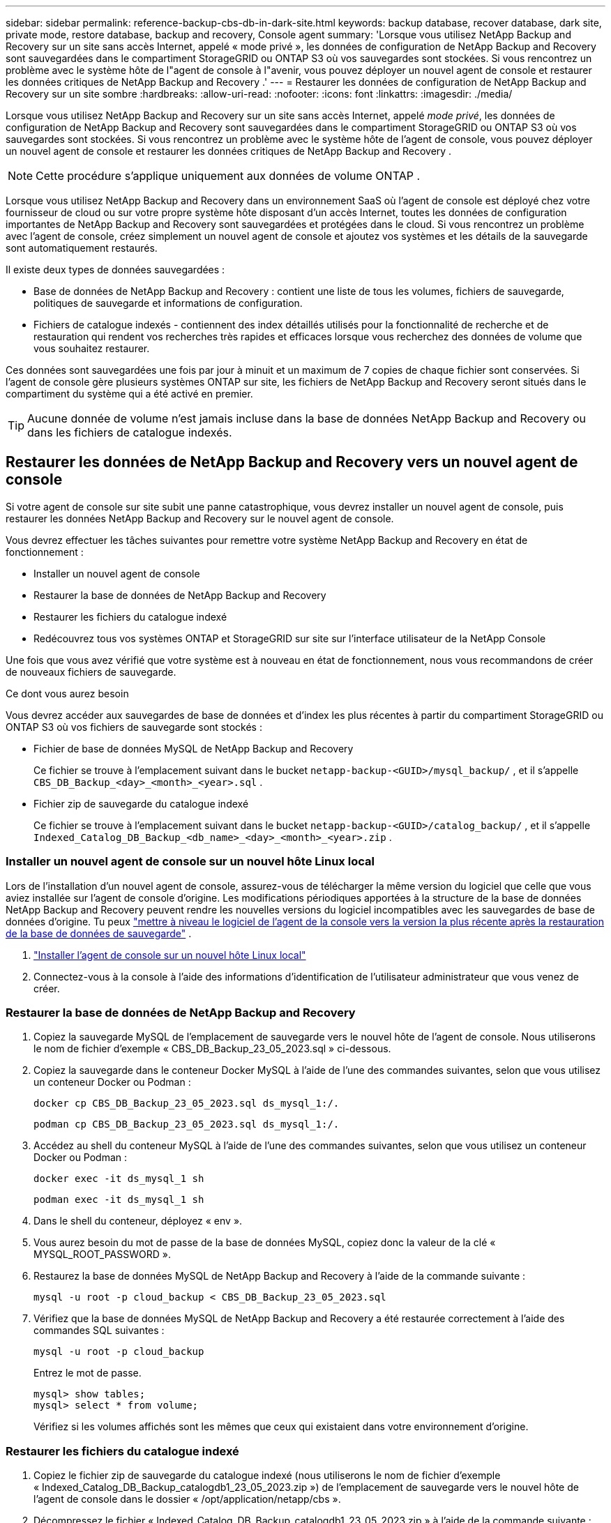 ---
sidebar: sidebar 
permalink: reference-backup-cbs-db-in-dark-site.html 
keywords: backup database, recover database, dark site, private mode, restore database, backup and recovery, Console agent 
summary: 'Lorsque vous utilisez NetApp Backup and Recovery sur un site sans accès Internet, appelé « mode privé », les données de configuration de NetApp Backup and Recovery sont sauvegardées dans le compartiment StorageGRID ou ONTAP S3 où vos sauvegardes sont stockées.  Si vous rencontrez un problème avec le système hôte de l"agent de console à l"avenir, vous pouvez déployer un nouvel agent de console et restaurer les données critiques de NetApp Backup and Recovery .' 
---
= Restaurer les données de configuration de NetApp Backup and Recovery sur un site sombre
:hardbreaks:
:allow-uri-read: 
:nofooter: 
:icons: font
:linkattrs: 
:imagesdir: ./media/


[role="lead"]
Lorsque vous utilisez NetApp Backup and Recovery sur un site sans accès Internet, appelé _mode privé_, les données de configuration de NetApp Backup and Recovery sont sauvegardées dans le compartiment StorageGRID ou ONTAP S3 où vos sauvegardes sont stockées.  Si vous rencontrez un problème avec le système hôte de l'agent de console, vous pouvez déployer un nouvel agent de console et restaurer les données critiques de NetApp Backup and Recovery .


NOTE: Cette procédure s'applique uniquement aux données de volume ONTAP .

Lorsque vous utilisez NetApp Backup and Recovery dans un environnement SaaS où l'agent de console est déployé chez votre fournisseur de cloud ou sur votre propre système hôte disposant d'un accès Internet, toutes les données de configuration importantes de NetApp Backup and Recovery sont sauvegardées et protégées dans le cloud.  Si vous rencontrez un problème avec l'agent de console, créez simplement un nouvel agent de console et ajoutez vos systèmes et les détails de la sauvegarde sont automatiquement restaurés.

Il existe deux types de données sauvegardées :

* Base de données de NetApp Backup and Recovery : contient une liste de tous les volumes, fichiers de sauvegarde, politiques de sauvegarde et informations de configuration.
* Fichiers de catalogue indexés - contiennent des index détaillés utilisés pour la fonctionnalité de recherche et de restauration qui rendent vos recherches très rapides et efficaces lorsque vous recherchez des données de volume que vous souhaitez restaurer.


Ces données sont sauvegardées une fois par jour à minuit et un maximum de 7 copies de chaque fichier sont conservées. Si l'agent de console gère plusieurs systèmes ONTAP sur site, les fichiers de NetApp Backup and Recovery seront situés dans le compartiment du système qui a été activé en premier.


TIP: Aucune donnée de volume n'est jamais incluse dans la base de données NetApp Backup and Recovery ou dans les fichiers de catalogue indexés.



== Restaurer les données de NetApp Backup and Recovery vers un nouvel agent de console

Si votre agent de console sur site subit une panne catastrophique, vous devrez installer un nouvel agent de console, puis restaurer les données NetApp Backup and Recovery sur le nouvel agent de console.

Vous devrez effectuer les tâches suivantes pour remettre votre système NetApp Backup and Recovery en état de fonctionnement :

* Installer un nouvel agent de console
* Restaurer la base de données de NetApp Backup and Recovery
* Restaurer les fichiers du catalogue indexé
* Redécouvrez tous vos systèmes ONTAP et StorageGRID sur site sur l'interface utilisateur de la NetApp Console


Une fois que vous avez vérifié que votre système est à nouveau en état de fonctionnement, nous vous recommandons de créer de nouveaux fichiers de sauvegarde.

.Ce dont vous aurez besoin
Vous devrez accéder aux sauvegardes de base de données et d'index les plus récentes à partir du compartiment StorageGRID ou ONTAP S3 où vos fichiers de sauvegarde sont stockés :

* Fichier de base de données MySQL de NetApp Backup and Recovery
+
Ce fichier se trouve à l'emplacement suivant dans le bucket `netapp-backup-<GUID>/mysql_backup/` , et il s'appelle `CBS_DB_Backup_<day>_<month>_<year>.sql` .

* Fichier zip de sauvegarde du catalogue indexé
+
Ce fichier se trouve à l'emplacement suivant dans le bucket `netapp-backup-<GUID>/catalog_backup/` , et il s'appelle `Indexed_Catalog_DB_Backup_<db_name>_<day>_<month>_<year>.zip` .





=== Installer un nouvel agent de console sur un nouvel hôte Linux local

Lors de l'installation d'un nouvel agent de console, assurez-vous de télécharger la même version du logiciel que celle que vous aviez installée sur l'agent de console d'origine.  Les modifications périodiques apportées à la structure de la base de données NetApp Backup and Recovery peuvent rendre les nouvelles versions du logiciel incompatibles avec les sauvegardes de base de données d'origine.  Tu peux https://docs.netapp.com/us-en/console-setup-admin/task-upgrade-connector.html["mettre à niveau le logiciel de l'agent de la console vers la version la plus récente après la restauration de la base de données de sauvegarde"^] .

. https://docs.netapp.com/us-en/console-setup-admin/task-quick-start-private-mode.html["Installer l'agent de console sur un nouvel hôte Linux local"^]
. Connectez-vous à la console à l’aide des informations d’identification de l’utilisateur administrateur que vous venez de créer.




=== Restaurer la base de données de NetApp Backup and Recovery

. Copiez la sauvegarde MySQL de l’emplacement de sauvegarde vers le nouvel hôte de l’agent de console. Nous utiliserons le nom de fichier d'exemple « CBS_DB_Backup_23_05_2023.sql » ci-dessous.
. Copiez la sauvegarde dans le conteneur Docker MySQL à l'aide de l'une des commandes suivantes, selon que vous utilisez un conteneur Docker ou Podman :
+
[source, cli]
----
docker cp CBS_DB_Backup_23_05_2023.sql ds_mysql_1:/.
----
+
[source, cli]
----
podman cp CBS_DB_Backup_23_05_2023.sql ds_mysql_1:/.
----
. Accédez au shell du conteneur MySQL à l’aide de l’une des commandes suivantes, selon que vous utilisez un conteneur Docker ou Podman :
+
[source, cli]
----
docker exec -it ds_mysql_1 sh
----
+
[source, cli]
----
podman exec -it ds_mysql_1 sh
----
. Dans le shell du conteneur, déployez « env ».
. Vous aurez besoin du mot de passe de la base de données MySQL, copiez donc la valeur de la clé « MYSQL_ROOT_PASSWORD ».
. Restaurez la base de données MySQL de NetApp Backup and Recovery à l'aide de la commande suivante :
+
[source, cli]
----
mysql -u root -p cloud_backup < CBS_DB_Backup_23_05_2023.sql
----
. Vérifiez que la base de données MySQL de NetApp Backup and Recovery a été restaurée correctement à l'aide des commandes SQL suivantes :
+
[source, cli]
----
mysql -u root -p cloud_backup
----
+
Entrez le mot de passe.

+
[source, cli]
----
mysql> show tables;
mysql> select * from volume;
----
+
Vérifiez si les volumes affichés sont les mêmes que ceux qui existaient dans votre environnement d’origine.





=== Restaurer les fichiers du catalogue indexé

. Copiez le fichier zip de sauvegarde du catalogue indexé (nous utiliserons le nom de fichier d'exemple « Indexed_Catalog_DB_Backup_catalogdb1_23_05_2023.zip ») de l'emplacement de sauvegarde vers le nouvel hôte de l'agent de console dans le dossier « /opt/application/netapp/cbs ».
. Décompressez le fichier « Indexed_Catalog_DB_Backup_catalogdb1_23_05_2023.zip » à l'aide de la commande suivante :
+
[source, cli]
----
unzip Indexed_Catalog_DB_Backup_catalogdb1_23_05_2023.zip -d catalogdb1
----
. Exécutez la commande *ls* pour vous assurer que le dossier « catalogdb1 » a été créé avec les sous-dossiers « changes » et « snapshots » en dessous.




=== Découvrez vos clusters ONTAP et vos systèmes StorageGRID

. https://docs.netapp.com/us-en/storage-management-ontap-onprem/task-discovering-ontap.html#discover-clusters-using-a-connector["Découvrez tous les systèmes ONTAP sur site"^]qui étaient disponibles dans votre environnement précédent. Cela inclut le système ONTAP que vous avez utilisé comme serveur S3.
. https://docs.netapp.com/us-en/storage-management-storagegrid/task-discover-storagegrid.html["Découvrez vos systèmes StorageGRID"^].




=== Configurer les détails de l'environnement StorageGRID

Ajoutez les détails du système StorageGRID associé à vos systèmes ONTAP tels qu'ils ont été configurés lors de la configuration de l'agent de console d'origine à l'aide de l' https://docs.netapp.com/us-en/console-automation/index.html["API de la NetApp Console"^] .

Les informations suivantes s'appliquent aux installations en mode privé à partir de NetApp Console 3.9.xx.  Pour les versions plus anciennes, utilisez la procédure suivante : https://community.netapp.com/t5/Tech-ONTAP-Blogs/DarkSite-Cloud-Backup-MySQL-and-Indexed-Catalog-Backup-and-Restore/ba-p/440800["Sauvegarde Cloud DarkSite : sauvegarde et restauration de MySQL et du catalogue indexé"^] .

Vous devrez effectuer ces étapes pour chaque système qui sauvegarde des données sur StorageGRID.

. Extrayez le jeton d’autorisation à l’aide de l’API oauth/token suivante.
+
[source, http]
----
curl 'http://10.193.192.202/oauth/token' -X POST -H 'Accept: application/json' -H 'Accept-Language: en-US,en;q=0.5' -H 'Accept-Encoding: gzip, deflate' -H 'Content-Type: application/json' -d '{"username":"admin@netapp.com","password":"Netapp@123","grant_type":"password"}
> '
----
+
Alors que l’adresse IP, le nom d’utilisateur et les mots de passe sont des valeurs personnalisées, le nom du compte ne l’est pas. Le nom du compte est toujours « account-DARKSITE1 ». De plus, le nom d'utilisateur doit utiliser un nom au format e-mail.

+
Cette API renverra une réponse comme celle-ci. Vous pouvez récupérer le jeton d’autorisation comme indiqué ci-dessous.

+
[source, text]
----
{"expires_in":21600,"access_token":"eyJhbGciOiJSUzI1NiIsInR5cCI6IkpXVCIsImtpZCI6IjJlMGFiZjRiIn0eyJzdWIiOiJvY2NtYXV0aHwxIiwiYXVkIjpbImh0dHBzOi8vYXBpLmNsb3VkLm5ldGFwcC5jb20iXSwiaHR0cDovL2Nsb3VkLm5ldGFwcC5jb20vZnVsbF9uYW1lIjoiYWRtaW4iLCJodHRwOi8vY2xvdWQubmV0YXBwLmNvbS9lbWFpbCI6ImFkbWluQG5ldGFwcC5jb20iLCJzY29wZSI6Im9wZW5pZCBwcm9maWxlIiwiaWF0IjoxNjcyNzM2MDIzLCJleHAiOjE2NzI3NTc2MjMsImlzcyI6Imh0dHA6Ly9vY2NtYXV0aDo4NDIwLyJ9CJtRpRDY23PokyLg1if67bmgnMcYxdCvBOY-ZUYWzhrWbbY_hqUH4T-114v_pNDsPyNDyWqHaKizThdjjHYHxm56vTz_Vdn4NqjaBDPwN9KAnC6Z88WA1cJ4WRQqj5ykODNDmrv5At_f9HHp0-xVMyHqywZ4nNFalMvAh4xESc5jfoKOZc-IOQdWm4F4LHpMzs4qFzCYthTuSKLYtqSTUrZB81-o-ipvrOqSo1iwIeHXZJJV-UsWun9daNgiYd_wX-4WWJViGEnDzzwOKfUoUoe1Fg3ch--7JFkFl-rrXDOjk1sUMumN3WHV9usp1PgBE5HAcJPrEBm0ValSZcUbiA"}
----
. Extrayez l'ID système et l'ID X-Agent à l'aide de l'API tenancy/external/resource.
+
[source, http]
----
curl -X GET http://10.193.192.202/tenancy/external/resource?account=account-DARKSITE1 -H 'accept: application/json' -H 'authorization: Bearer eyJhbGciOiJSUzI1NiIsInR5cCI6IkpXVCIsImtpZCI6IjJlMGFiZjRiIn0eyJzdWIiOiJvY2NtYXV0aHwxIiwiYXVkIjpbImh0dHBzOi8vYXBpLmNsb3VkLm5ldGFwcC5jb20iXSwiaHR0cDovL2Nsb3VkLm5ldGFwcC5jb20vZnVsbF9uYW1lIjoiYWRtaW4iLCJodHRwOi8vY2xvdWQubmV0YXBwLmNvbS9lbWFpbCI6ImFkbWluQG5ldGFwcC5jb20iLCJzY29wZSI6Im9wZW5pZCBwcm9maWxlIiwiaWF0IjoxNjcyNzIyNzEzLCJleHAiOjE2NzI3NDQzMTMsImlzcyI6Imh0dHA6Ly9vY2NtYXV0aDo4NDIwLyJ9X_cQF8xttD0-S7sU2uph2cdu_kN-fLWpdJJX98HODwPpVUitLcxV28_sQhuopjWobozPelNISf7KvMqcoXc5kLDyX-yE0fH9gr4XgkdswjWcNvw2rRkFzjHpWrETgfqAMkZcAukV4DHuxogHWh6-DggB1NgPZT8A_szHinud5W0HJ9c4AaT0zC-sp81GaqMahPf0KcFVyjbBL4krOewgKHGFo_7ma_4mF39B1LCj7Vc2XvUd0wCaJvDMjwp19-KbZqmmBX9vDnYp7SSxC1hHJRDStcFgJLdJHtowweNH2829KsjEGBTTcBdO8SvIDtctNH_GAxwSgMT3zUfwaOimPw'
----
+
Cette API renverra une réponse comme celle-ci. La valeur sous « resourceIdentifier » désigne l'_ID de l'environnement de travail_ et la valeur sous « agentId » désigne _x-agent-id_.

. Mettez à jour la base de données NetApp Backup and Recovery avec les détails du système StorageGRID associé aux systèmes. Assurez-vous de saisir le nom de domaine complet du StorageGRID, ainsi que la clé d'accès et la clé de stockage comme indiqué ci-dessous :
+
[source, http]
----
curl -X POST 'http://10.193.192.202/account/account-DARKSITE1/providers/cloudmanager_cbs/api/v1/sg/credentials/working-environment/OnPremWorkingEnvironment-pMtZND0M' \
> --header 'authorization: Bearer eyJhbGciOiJSUzI1NiIsInR5cCI6IkpXVCIsImtpZCI6IjJlMGFiZjRiIn0eyJzdWIiOiJvY2NtYXV0aHwxIiwiYXVkIjpbImh0dHBzOi8vYXBpLmNsb3VkLm5ldGFwcC5jb20iXSwiaHR0cDovL2Nsb3VkLm5ldGFwcC5jb20vZnVsbF9uYW1lIjoiYWRtaW4iLCJodHRwOi8vY2xvdWQubmV0YXBwLmNvbS9lbWFpbCI6ImFkbWluQG5ldGFwcC5jb20iLCJzY29wZSI6Im9wZW5pZCBwcm9maWxlIiwiaWF0IjoxNjcyNzIyNzEzLCJleHAiOjE2NzI3NDQzMTMsImlzcyI6Imh0dHA6Ly9vY2NtYXV0aDo4NDIwLyJ9X_cQF8xttD0-S7sU2uph2cdu_kN-fLWpdJJX98HODwPpVUitLcxV28_sQhuopjWobozPelNISf7KvMqcoXc5kLDyX-yE0fH9gr4XgkdswjWcNvw2rRkFzjHpWrETgfqAMkZcAukV4DHuxogHWh6-DggB1NgPZT8A_szHinud5W0HJ9c4AaT0zC-sp81GaqMahPf0KcFVyjbBL4krOewgKHGFo_7ma_4mF39B1LCj7Vc2XvUd0wCaJvDMjwp19-KbZqmmBX9vDnYp7SSxC1hHJRDStcFgJLdJHtowweNH2829KsjEGBTTcBdO8SvIDtctNH_GAxwSgMT3zUfwaOimPw' \
> --header 'x-agent-id: vB_1xShPpBtUosjD7wfBlLIhqDgIPA0wclients' \
> -d '
> { "storage-server" : "sr630ip15.rtp.eng.netapp.com:10443", "access-key": "2ZMYOAVAS5E70MCNH9", "secret-password": "uk/6ikd4LjlXQOFnzSzP/T0zR4ZQlG0w1xgWsB" }'
----




=== Vérifier les paramètres de NetApp Backup and Recovery

. Sélectionnez chaque système ONTAP et cliquez sur *Afficher les sauvegardes* à côté du service de sauvegarde et de récupération dans le panneau de droite.
+
Vous devriez pouvoir voir toutes les sauvegardes qui ont été créées pour vos volumes.

. Depuis le tableau de bord de restauration, sous la section Rechercher et restaurer, cliquez sur *Paramètres d'indexation*.
+
Assurez-vous que les systèmes sur lesquels le catalogage indexé était précédemment activé restent activés.

. À partir de la page Rechercher et restaurer, exécutez quelques recherches de catalogue pour confirmer que la restauration du catalogue indexé a été effectuée avec succès.

